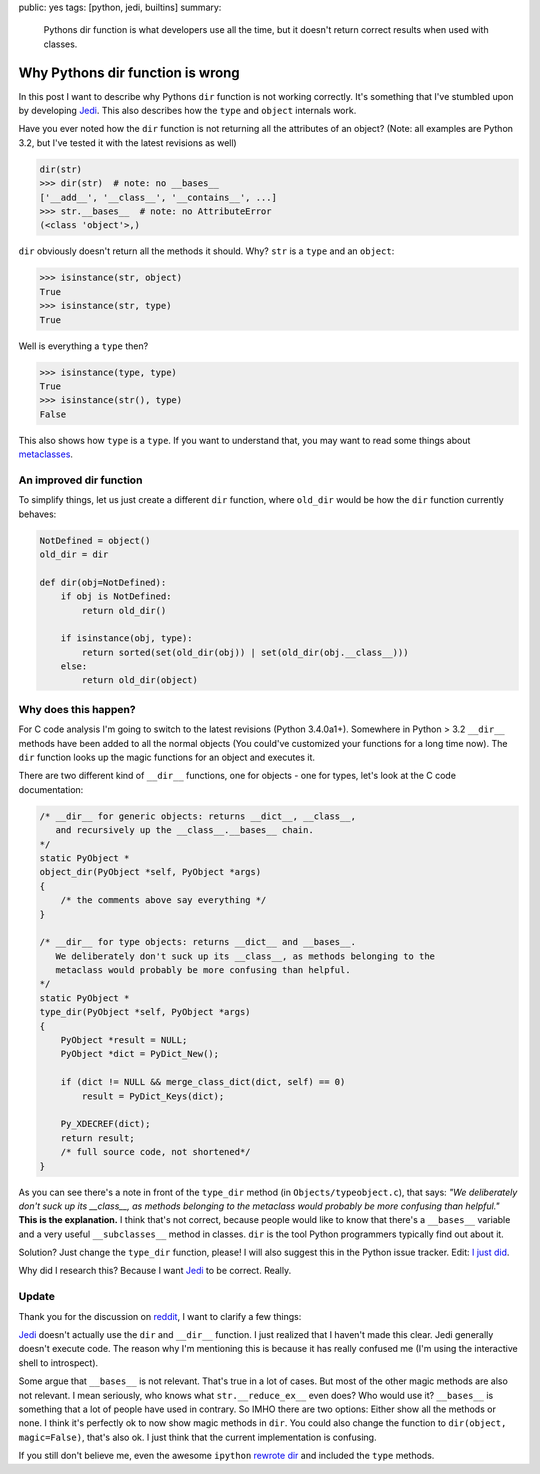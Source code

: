 public: yes
tags: [python, jedi, builtins]
summary: 
    Pythons dir function is what developers use all the time, but it
    doesn't return correct results when used with classes.

Why Pythons dir function is wrong
==================================

In this post I want to describe why Pythons ``dir`` function is not working
correctly. It's something that I've stumbled upon by developing Jedi_. This
also describes how the ``type`` and ``object`` internals work.

Have you ever noted how the ``dir`` function is not returning all the
attributes of an object? (Note: all examples are Python 3.2, but I've tested it
with the latest revisions as well)

.. sourcecode:: python

    dir(str)
    >>> dir(str)  # note: no __bases__
    ['__add__', '__class__', '__contains__', ...]
    >>> str.__bases__  # note: no AttributeError
    (<class 'object'>,)

``dir`` obviously doesn't return all the methods it should. Why? ``str`` is a
``type`` and an ``object``:

.. sourcecode:: python

    >>> isinstance(str, object)
    True
    >>> isinstance(str, type)
    True

Well is everything a ``type`` then?

.. sourcecode:: python

    >>> isinstance(type, type)
    True
    >>> isinstance(str(), type)
    False

This also shows how ``type`` is a ``type``. If you want to understand that, you
may want to read some things about metaclasses_.


An improved dir function
------------------------

To simplify things, let us just create a different ``dir`` function, where
``old_dir`` would be how the ``dir`` function currently behaves:

.. sourcecode:: python

    NotDefined = object()
    old_dir = dir

    def dir(obj=NotDefined):
        if obj is NotDefined:
            return old_dir()

        if isinstance(obj, type):
            return sorted(set(old_dir(obj)) | set(old_dir(obj.__class__)))
        else:
            return old_dir(object)


Why does this happen?
---------------------

For C code analysis I'm going to switch to the latest revisions (Python
3.4.0a1+). Somewhere in Python > 3.2 ``__dir__`` methods have been added to
all the normal objects (You could've customized your functions for a long time
now). The ``dir`` function looks up the magic functions for an object and
executes it.

There are two different kind of ``__dir__`` functions, one for objects - one
for types, let's look at the C code documentation:

.. sourcecode:: c

    /* __dir__ for generic objects: returns __dict__, __class__,                    
       and recursively up the __class__.__bases__ chain.                            
    */                                                                              
    static PyObject *                                                               
    object_dir(PyObject *self, PyObject *args)                                      
    {                                                                               
        /* the comments above say everything */
    }                                                                               

    /* __dir__ for type objects: returns __dict__ and __bases__.                    
       We deliberately don't suck up its __class__, as methods belonging to the     
       metaclass would probably be more confusing than helpful.                     
    */                                                                              
    static PyObject *                                                               
    type_dir(PyObject *self, PyObject *args)                                                                              
    {                                                                               
        PyObject *result = NULL;                                                    
        PyObject *dict = PyDict_New();                                              
                                                                                    
        if (dict != NULL && merge_class_dict(dict, self) == 0)                      
            result = PyDict_Keys(dict);                                             
                                                                                    
        Py_XDECREF(dict);                                                           
        return result;                                                              
        /* full source code, not shortened*/
    }


As you can see there's a note in front of the ``type_dir`` method (in
``Objects/typeobject.c``), that says: *"We deliberately don't suck up its
__class__, as methods belonging to the metaclass would probably be more
confusing than helpful."* **This is the explanation.** I think that's not
correct, because people would like to know that there's a ``__bases__``
variable and a very useful ``__subclasses__`` method in classes. ``dir`` is the
tool Python programmers typically find out about it.

Solution? Just change the ``type_dir`` function, please! I will also suggest
this in the Python issue tracker. Edit: `I just did
<http://bugs.python.org/msg197471>`_.

Why did I research this? Because I want Jedi_ to be correct. Really.


Update
------

Thank you for the discussion on `reddit
<http://www.reddit.com/r/Python/comments/1m6zrq/pythons_dir_function_is_wrong/>`_,
I want to clarify a few things:

Jedi_ doesn't actually use the ``dir`` and ``__dir__`` function. I
just realized that I haven't made this clear. Jedi generally doesn't execute
code. The reason why I'm mentioning this is because it has really confused me 
(I'm using the interactive shell to introspect).

Some argue that ``__bases__`` is not relevant. That's true in a lot of cases.
But most of the other magic methods are also not relevant. I mean seriously,
who knows what ``str.__reduce_ex__`` even does? Who would use it? ``__bases__``
is something that a lot of people have used in contrary. So IMHO there are two
options: Either show all the methods or none. I think it's perfectly ok to now
show magic methods in ``dir``. You could also change the function to 
``dir(object, magic=False)``, that's also ok. I just think that the current
implementation is confusing.

If you still don't believe me, even the awesome ``ipython`` `rewrote dir
<https://github.com/ipython/ipython/blob/f645e5c044efeacf1aa523ec43f6a25d439e287b/IPython/utils/dir2.py>`_
and included the ``type`` methods.


.. _Jedi: https://github.com/davidhalter/jedi-vim
.. _metaclasses: http://stackoverflow.com/questions/100003/what-is-a-metaclass-in-python
